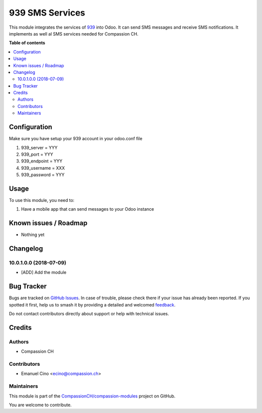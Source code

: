 ================
939 SMS Services
================

.. 
   !!!!!!!!!!!!!!!!!!!!!!!!!!!!!!!!!!!!!!!!!!!!!!!!!!!!
   !! This file is generated by oca-gen-addon-readme !!
   !! changes will be overwritten.                   !!
   !!!!!!!!!!!!!!!!!!!!!!!!!!!!!!!!!!!!!!!!!!!!!!!!!!!!
   !! source digest: sha256:5a91c97a91f36d05e72f4002ebf00b0247c8a5db8bd5acd3eb994d449a02b757
   !!!!!!!!!!!!!!!!!!!!!!!!!!!!!!!!!!!!!!!!!!!!!!!!!!!!

.. |badge1| image:: https://img.shields.io/badge/maturity-Beta-yellow.png
    :target: https://odoo-community.org/page/development-status
    :alt: Beta
.. |badge2| image:: https://img.shields.io/badge/licence-AGPL--3-blue.png
    :target: http://www.gnu.org/licenses/agpl-3.0-standalone.html
    :alt: License: AGPL-3
.. |badge3| image:: https://img.shields.io/badge/github-CompassionCH%2Fcompassion--modules-lightgray.png?logo=github
    :target: https://github.com/CompassionCH/compassion-modules/tree/14.0/sms_939
    :alt: CompassionCH/compassion-modules

|badge1| |badge2| |badge3|

This module integrates the services of `939 <http://www.939.ch/>`__ into
Odoo. It can send SMS messages and receive SMS notifications. It
implements as well al SMS services needed for Compassion CH.

**Table of contents**

.. contents::
   :local:

Configuration
=============

Make sure you have setup your 939 account in your odoo.conf file

1. 939_server = YYY
2. 939_port = YYY
3. 939_endpoint = YYY
4. 939_username = XXX
5. 939_password = YYY

Usage
=====

To use this module, you need to:

1. Have a mobile app that can send messages to your Odoo instance

Known issues / Roadmap
======================

-  Nothing yet

Changelog
=========

10.0.1.0.0 (2018-07-09)
-----------------------

-  [ADD] Add the module

Bug Tracker
===========

Bugs are tracked on `GitHub Issues <https://github.com/CompassionCH/compassion-modules/issues>`_.
In case of trouble, please check there if your issue has already been reported.
If you spotted it first, help us to smash it by providing a detailed and welcomed
`feedback <https://github.com/CompassionCH/compassion-modules/issues/new?body=module:%20sms_939%0Aversion:%2014.0%0A%0A**Steps%20to%20reproduce**%0A-%20...%0A%0A**Current%20behavior**%0A%0A**Expected%20behavior**>`_.

Do not contact contributors directly about support or help with technical issues.

Credits
=======

Authors
-------

* Compassion CH

Contributors
------------

-  Emanuel Cino <ecino@compassion.ch>

Maintainers
-----------

This module is part of the `CompassionCH/compassion-modules <https://github.com/CompassionCH/compassion-modules/tree/14.0/sms_939>`_ project on GitHub.

You are welcome to contribute.
